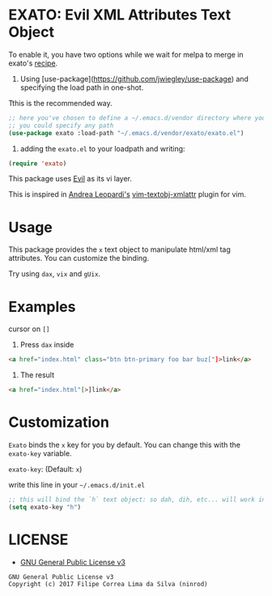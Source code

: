 * EXATO: Evil XML Attributes Text Object

[[https://travis-ci.org/ninrod/exato][https://travis-ci.org/ninrod/exato.png]]
# [[https://melpa.org/#/exato][https://melpa.org/packages/exato.svg]]

[[https://www.w3schools.in/wp-content/uploads/2014/07/HTML-attribute.jpg][https://www.w3schools.in/wp-content/uploads/2014/07/HTML-attribute.jpg]]

To enable it, you have two options while we wait for melpa to merge in exato's [[https://github.com/melpa/melpa/pull/5122][recipe]].

1) Using [use-package](https://github.com/jwiegley/use-package) and specifying the load path in one-shot.
Tthis is the recommended way.

#+BEGIN_SRC emacs-lisp
;; here you've chosen to define a ~/.emacs.d/vendor directory where you will put all your custom lisp packages.
;; you could specify any path
(use-package exato :load-path "~/.emacs.d/vendor/exato/exato.el")
#+END_SRC

2) adding the =exato.el= to your loadpath and writing:
#+BEGIN_SRC emacs-lisp
(require 'exato)
#+END_SRC

This package uses [[https://github.com/emacs-evil/evil][Evil]] as its vi layer.

This is inspired in [[https://github.com/whatyouhide][Andrea Leopardi's]] [[https://github.com/whatyouhide/vim-textobj-xmlattr][vim-textobj-xmlattr]] plugin for vim.

* Usage

This package provides the =x= text object to manipulate html/xml tag attributes. You can customize the binding.

Try using =dax=, =vix= and =gUix=.
* Examples
cursor on =[]=

1. Press =dax= inside

#+BEGIN_SRC html
<a href="index.html" class="btn btn-primary foo bar buz["]>link</a>
#+END_SRC

2. The result

#+BEGIN_SRC html
<a href="index.html"[>]link</a>
#+END_SRC

* Customization

=Exato= binds the =x= key for you by default. You can change this with the =exato-key= variable.

=exato-key=: (Default: =x=)

write this line in your =~/.emacs.d/init.el=

#+BEGIN_SRC emacs-lisp
;; this will bind the `h` text object: so dah, dih, etc... will work instead of dax, dix...
(setq exato-key "h")
#+END_SRC

* LICENSE

- [[https://www.gnu.org/licenses/gpl-3.0.en.html][GNU General Public License v3]]
#+BEGIN_SRC text
GNU General Public License v3
Copyright (c) 2017 Filipe Correa Lima da Silva (ninrod)
#+END_SRC

